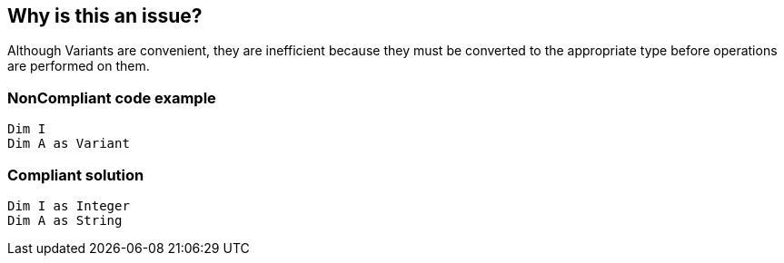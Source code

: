 == Why is this an issue?

Although Variants are convenient, they are inefficient because they must be converted to the appropriate type before operations are performed on them. 


=== NonCompliant code example

[source,text]
----
Dim I
Dim A as Variant
----


=== Compliant solution

[source,text]
----
Dim I as Integer
Dim A as String
----



